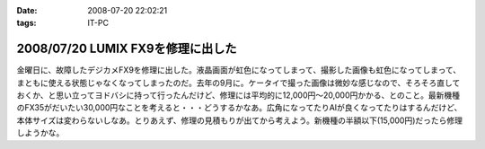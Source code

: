 :date: 2008-07-20 22:02:21
:tags: IT-PC

==================================
2008/07/20 LUMIX FX9を修理に出した
==================================

金曜日に、故障したデジカメFX9を修理に出した。液晶画面が虹色になってしまって、撮影した画像も虹色になってしまって、まともに使える状態じゃなくなってしまったのだ。去年の9月に。ケータイで撮った画像は微妙な感じなので、そろそろ直しておくか、と思い立ってヨドバシに持って行ったんだけど、修理には平均的に12,000円～20,000円かかる、とのこと。最新機種のFX35がだいたい30,000円なことを考えると・・・どうするかなあ。広角になってたりAIが良くなってたりはするんだけど、本体サイズは変わらないしなあ。とりあえず、修理の見積もりが出てから考えよう。新機種の半額以下(15,000円)だったら修理しようかな。

.. :extend type: text/html
.. :extend:

